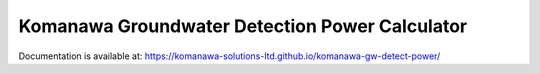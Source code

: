 Komanawa Groundwater Detection Power Calculator
#######################################

Documentation is available at: https://komanawa-solutions-ltd.github.io/komanawa-gw-detect-power/